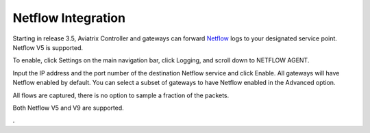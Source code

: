 .. meta::
   :description: Netflow integration
   :keywords: Logging, Netflow, Egress Control, AWS VPC


=================================
 Netflow Integration 
=================================

Starting in release 3.5, Aviatrix Controller and gateways can forward `Netflow <https://en.wikipedia.org/wiki/NetFlow>`_ logs to your designated service point. Netflow V5 is supported. 

To enable, click Settings on the main navigation bar, click Logging, and scroll down to NETFLOW AGENT.

Input the IP address and the port number of the destination Netflow service and click Enable. All gateways will have Netflow enabled by default. You can select a subset of gateways to have Netflow 
enabled in the Advanced option. 

All flows are captured, there is no option to sample a fraction of the packets. 

Both Netflow V5 and V9 are supported. 

. 



.. |discovered_sites| image::  fqdn_discovery_media/discovered_sites.png
   :scale: 50%

.. |fqdn-new-tag| image::  FQDN_Whitelists_Ref_Design_media/fqdn-new-tag.png
   :scale: 50%

.. |fqdn-add-new-tag| image::  FQDN_Whitelists_Ref_Design_media/fqdn-add-new-tag.png
   :scale: 50%

.. |fqdn-enable-edit| image::  FQDN_Whitelists_Ref_Design_media/fqdn-enable-edit.png
   :scale: 50%

.. |fqdn-add-domain-names| image::  FQDN_Whitelists_Ref_Design_media/fqdn-add-domain-names.png
   :scale: 50%

.. |fqdn-attach-spoke1| image::  FQDN_Whitelists_Ref_Design_media/fqdn-attach-spoke1.png
   :scale: 50%

.. |fqdn-attach-spoke2| image::  FQDN_Whitelists_Ref_Design_media/fqdn-attach-spoke2.png
   :scale: 50%


.. add in the disqus tag

.. disqus::
